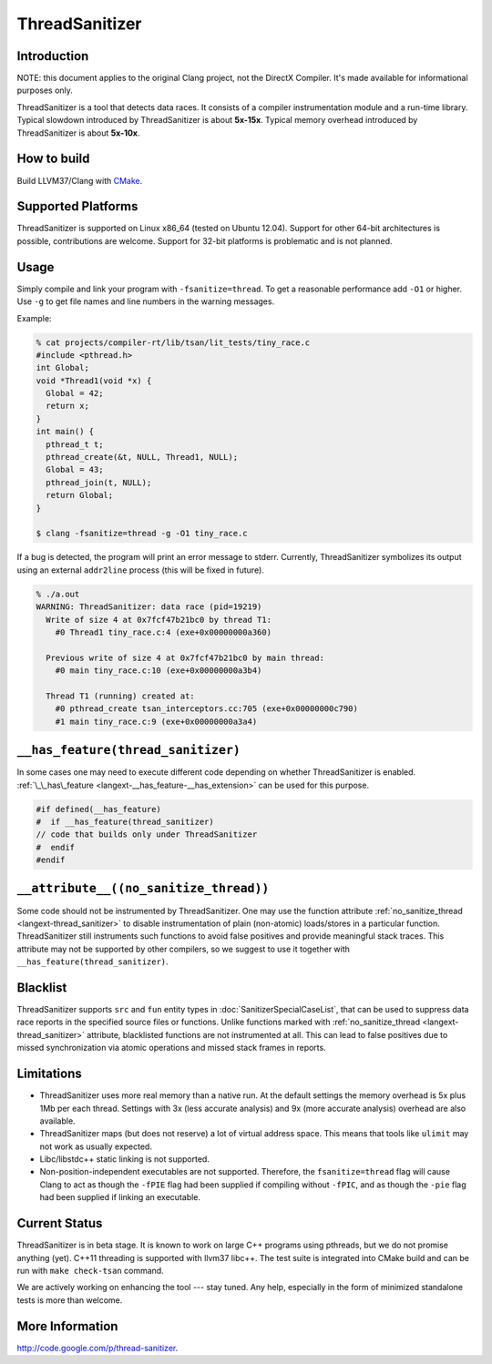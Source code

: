 ThreadSanitizer
===============

Introduction
------------

NOTE: this document applies to the original Clang project, not the DirectX
Compiler. It's made available for informational purposes only.

ThreadSanitizer is a tool that detects data races.  It consists of a compiler
instrumentation module and a run-time library.  Typical slowdown introduced by
ThreadSanitizer is about **5x-15x**.  Typical memory overhead introduced by
ThreadSanitizer is about **5x-10x**.

How to build
------------

Build LLVM37/Clang with `CMake <http://llvm37.org/docs/CMake.html>`_.

Supported Platforms
-------------------

ThreadSanitizer is supported on Linux x86_64 (tested on Ubuntu 12.04).
Support for other 64-bit architectures is possible, contributions are welcome.
Support for 32-bit platforms is problematic and is not planned.

Usage
-----

Simply compile and link your program with ``-fsanitize=thread``.  To get a
reasonable performance add ``-O1`` or higher.  Use ``-g`` to get file names
and line numbers in the warning messages.

Example:

.. code-block:: c++

  % cat projects/compiler-rt/lib/tsan/lit_tests/tiny_race.c
  #include <pthread.h>
  int Global;
  void *Thread1(void *x) {
    Global = 42;
    return x;
  }
  int main() {
    pthread_t t;
    pthread_create(&t, NULL, Thread1, NULL);
    Global = 43;
    pthread_join(t, NULL);
    return Global;
  }

  $ clang -fsanitize=thread -g -O1 tiny_race.c

If a bug is detected, the program will print an error message to stderr.
Currently, ThreadSanitizer symbolizes its output using an external
``addr2line`` process (this will be fixed in future).

.. code-block:: bash

  % ./a.out
  WARNING: ThreadSanitizer: data race (pid=19219)
    Write of size 4 at 0x7fcf47b21bc0 by thread T1:
      #0 Thread1 tiny_race.c:4 (exe+0x00000000a360)

    Previous write of size 4 at 0x7fcf47b21bc0 by main thread:
      #0 main tiny_race.c:10 (exe+0x00000000a3b4)

    Thread T1 (running) created at:
      #0 pthread_create tsan_interceptors.cc:705 (exe+0x00000000c790)
      #1 main tiny_race.c:9 (exe+0x00000000a3a4)

``__has_feature(thread_sanitizer)``
------------------------------------

In some cases one may need to execute different code depending on whether
ThreadSanitizer is enabled.
:ref:`\_\_has\_feature <langext-__has_feature-__has_extension>` can be used for
this purpose.

.. code-block:: c

    #if defined(__has_feature)
    #  if __has_feature(thread_sanitizer)
    // code that builds only under ThreadSanitizer
    #  endif
    #endif

``__attribute__((no_sanitize_thread))``
-----------------------------------------------

Some code should not be instrumented by ThreadSanitizer.
One may use the function attribute
:ref:`no_sanitize_thread <langext-thread_sanitizer>`
to disable instrumentation of plain (non-atomic) loads/stores in a particular function.
ThreadSanitizer still instruments such functions to avoid false positives and
provide meaningful stack traces.
This attribute may not be
supported by other compilers, so we suggest to use it together with
``__has_feature(thread_sanitizer)``.

Blacklist
---------

ThreadSanitizer supports ``src`` and ``fun`` entity types in
:doc:`SanitizerSpecialCaseList`, that can be used to suppress data race reports in
the specified source files or functions. Unlike functions marked with
:ref:`no_sanitize_thread <langext-thread_sanitizer>` attribute,
blacklisted functions are not instrumented at all. This can lead to false positives
due to missed synchronization via atomic operations and missed stack frames in reports.

Limitations
-----------

* ThreadSanitizer uses more real memory than a native run. At the default
  settings the memory overhead is 5x plus 1Mb per each thread. Settings with 3x
  (less accurate analysis) and 9x (more accurate analysis) overhead are also
  available.
* ThreadSanitizer maps (but does not reserve) a lot of virtual address space.
  This means that tools like ``ulimit`` may not work as usually expected.
* Libc/libstdc++ static linking is not supported.
* Non-position-independent executables are not supported.  Therefore, the
  ``fsanitize=thread`` flag will cause Clang to act as though the ``-fPIE``
  flag had been supplied if compiling without ``-fPIC``, and as though the
  ``-pie`` flag had been supplied if linking an executable.

Current Status
--------------

ThreadSanitizer is in beta stage.  It is known to work on large C++ programs
using pthreads, but we do not promise anything (yet).  C++11 threading is
supported with llvm37 libc++.  The test suite is integrated into CMake build
and can be run with ``make check-tsan`` command.

We are actively working on enhancing the tool --- stay tuned.  Any help,
especially in the form of minimized standalone tests is more than welcome.

More Information
----------------
`http://code.google.com/p/thread-sanitizer <http://code.google.com/p/thread-sanitizer/>`_.

